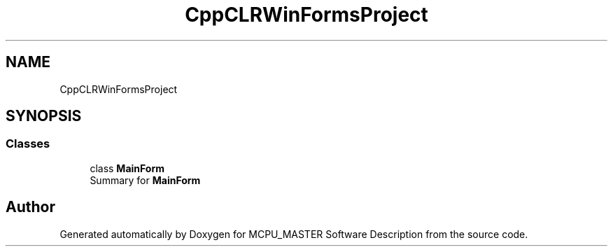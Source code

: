 .TH "CppCLRWinFormsProject" 3 "Fri Dec 15 2023" "MCPU_MASTER Software Description" \" -*- nroff -*-
.ad l
.nh
.SH NAME
CppCLRWinFormsProject
.SH SYNOPSIS
.br
.PP
.SS "Classes"

.in +1c
.ti -1c
.RI "class \fBMainForm\fP"
.br
.RI "Summary for \fBMainForm\fP  "
.in -1c
.SH "Author"
.PP 
Generated automatically by Doxygen for MCPU_MASTER Software Description from the source code\&.
